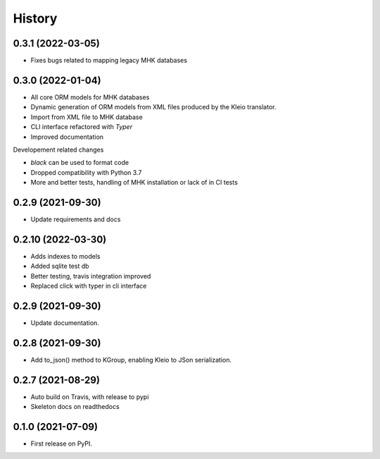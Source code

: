 =======
History
=======
0.3.1 (2022-03-05)
------------------
* Fixes bugs related to mapping legacy MHK databases


0.3.0 (2022-01-04)
------------------
* All core ORM models for MHK databases
* Dynamic generation of ORM models from XML
  files produced by the Kleio translator.
* Import from XML file to MHK database
* CLI interface refactored with `Typer`
* Improved documentation

Developement related changes

* `black` can be used to format code
* Dropped compatibility with Python 3.7
* More and better tests, handling of MHK
  installation or lack of in CI tests

0.2.9 (2021-09-30)
------------------
* Update requirements and docs

0.2.10 (2022-03-30)
-------------------
* Adds indexes to models
* Added sqlite test db
* Better testing, travis integration improved
* Replaced click with typer in cli interface

0.2.9 (2021-09-30)
-------------------
* Update documentation.

0.2.8 (2021-09-30)
------------------

* Add to_json() method to KGroup, enabling Kleio to JSon serialization.


0.2.7 (2021-08-29)
------------------

* Auto build on Travis, with release to pypi
* Skeleton docs on readthedocs

0.1.0 (2021-07-09)
------------------

* First release on PyPI.
